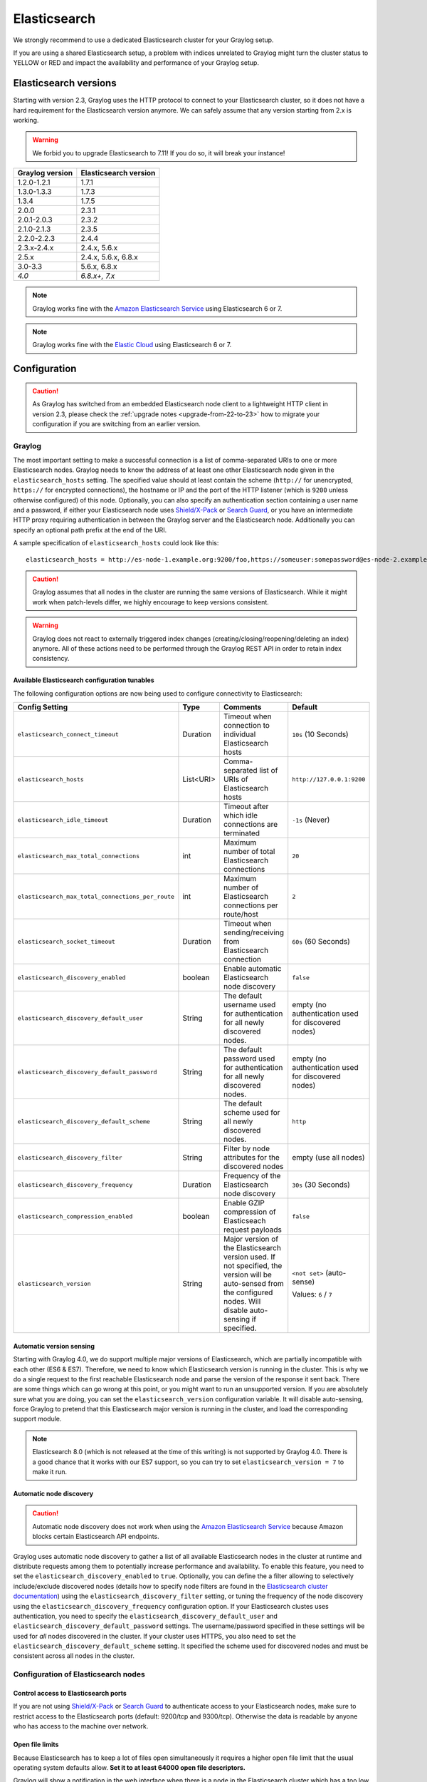 .. _configuring_es:

*************
Elasticsearch
*************

We strongly recommend to use a dedicated Elasticsearch cluster for your Graylog setup.

If you are using a shared Elasticsearch setup, a problem with indices unrelated to Graylog might turn the cluster status to YELLOW or RED and impact the availability and performance of your Graylog setup.


Elasticsearch versions
======================

Starting with version 2.3, Graylog uses the HTTP protocol to connect to your Elasticsearch cluster, so it does not have a hard requirement for the Elasticsearch version anymore. We can safely assume that any version starting from 2.x is working.

.. warning:: We forbid you to upgrade Elasticsearch to 7.11! If you do so, it will break your instance!

===============  =====================
Graylog version  Elasticsearch version
===============  =====================
1.2.0-1.2.1      1.7.1
1.3.0-1.3.3      1.7.3
1.3.4            1.7.5
2.0.0            2.3.1
2.0.1-2.0.3      2.3.2
2.1.0-2.1.3      2.3.5
2.2.0-2.2.3      2.4.4
2.3.x-2.4.x      2.4.x, 5.6.x
2.5.x            2.4.x, 5.6.x, 6.8.x
3.0-3.3          5.6.x, 6.8.x
*4.0*            *6.8.x+, 7.x*
===============  =====================

.. note:: Graylog works fine with the `Amazon Elasticsearch Service <https://aws.amazon.com/elasticsearch-service/>`_ using Elasticsearch 6 or 7.
.. note:: Graylog works fine with the `Elastic Cloud <https://cloud.elastic.co>`_ using Elasticsearch 6 or 7.


Configuration
=============

.. caution:: As Graylog has switched from an embedded Elasticsearch node client to a lightweight HTTP client in version 2.3, please check the :ref:`upgrade notes <upgrade-from-22-to-23>` how to migrate your configuration if you are switching from an earlier version.

Graylog
-------

The most important setting to make a successful connection is a list of comma-separated URIs to one or more Elasticsearch nodes. Graylog needs to know the address of at least one other Elasticsearch node given in the ``elasticsearch_hosts`` setting. The specified value should at least contain the scheme (``http://`` for unencrypted, ``https://`` for encrypted connections), the hostname or IP and the port of the HTTP listener (which is ``9200`` unless otherwise configured) of this node. Optionally, you can also specify an authentication section containing a user name and a password, if either your Elasticsearch node uses `Shield/X-Pack <https://www.elastic.co/products/x-pack/security>`_ or `Search Guard <http://floragunn.com/searchguard/>`_, or you have an intermediate HTTP proxy requiring authentication in between the Graylog server and the Elasticsearch node. Additionally you can specify an optional path prefix at the end of the URI.

A sample specification of ``elasticsearch_hosts`` could look like this::

  elasticsearch_hosts = http://es-node-1.example.org:9200/foo,https://someuser:somepassword@es-node-2.example.org:19200

.. caution:: Graylog assumes that all nodes in the cluster are running the same versions of Elasticsearch. While it might work when patch-levels differ, we highly encourage to keep versions consistent.

.. warning:: Graylog does not react to externally triggered index changes (creating/closing/reopening/deleting an index) anymore. All of these actions need to be performed through the Graylog REST API in order to retain index consistency.

Available Elasticsearch configuration tunables
^^^^^^^^^^^^^^^^^^^^^^^^^^^^^^^^^^^^^^^^^^^^^^

The following configuration options are now being used to configure connectivity to Elasticsearch:

+----------------------------------------------------+-----------+--------------------------------------------------------------+-----------------------------+
| Config Setting                                     | Type      | Comments                                                     | Default                     |
+====================================================+===========+==============================================================+=============================+
| ``elasticsearch_connect_timeout``                  | Duration  | Timeout when connection to individual Elasticsearch hosts    | ``10s`` (10 Seconds)        |
+----------------------------------------------------+-----------+--------------------------------------------------------------+-----------------------------+
| ``elasticsearch_hosts``                            | List<URI> | Comma-separated list of URIs of Elasticsearch hosts          | ``http://127.0.0.1:9200``   |
+----------------------------------------------------+-----------+--------------------------------------------------------------+-----------------------------+
| ``elasticsearch_idle_timeout``                     | Duration  | Timeout after which idle connections are terminated          | ``-1s`` (Never)             |
+----------------------------------------------------+-----------+--------------------------------------------------------------+-----------------------------+
| ``elasticsearch_max_total_connections``            | int       | Maximum number of total Elasticsearch connections            | ``20``                      |
+----------------------------------------------------+-----------+--------------------------------------------------------------+-----------------------------+
| ``elasticsearch_max_total_connections_per_route``  | int       | Maximum number of Elasticsearch connections per route/host   | ``2``                       |
+----------------------------------------------------+-----------+--------------------------------------------------------------+-----------------------------+
| ``elasticsearch_socket_timeout``                   | Duration  | Timeout when sending/receiving from Elasticsearch connection | ``60s`` (60 Seconds)        |
+----------------------------------------------------+-----------+--------------------------------------------------------------+-----------------------------+
| ``elasticsearch_discovery_enabled``                | boolean   | Enable automatic Elasticsearch node discovery                | ``false``                   |
+----------------------------------------------------+-----------+--------------------------------------------------------------+-----------------------------+
| ``elasticsearch_discovery_default_user``           | String    | The default username used for authentication for all         | empty (no authentication    |
|                                                    |           | newly discovered nodes.                                      | used for discovered nodes)  |
+----------------------------------------------------+-----------+--------------------------------------------------------------+-----------------------------+
| ``elasticsearch_discovery_default_password``       | String    | The default password used for authentication for all         | empty (no authentication    |
|                                                    |           | newly discovered nodes.                                      | used for discovered nodes)  |
+----------------------------------------------------+-----------+--------------------------------------------------------------+-----------------------------+
| ``elasticsearch_discovery_default_scheme``         | String    | The default scheme used for all newly discovered nodes.      | ``http``                    |
+----------------------------------------------------+-----------+--------------------------------------------------------------+-----------------------------+
| ``elasticsearch_discovery_filter``                 | String    | Filter by node attributes for the discovered nodes           | empty (use all nodes)       |
+----------------------------------------------------+-----------+--------------------------------------------------------------+-----------------------------+
| ``elasticsearch_discovery_frequency``              | Duration  | Frequency of the Elasticsearch node discovery                | ``30s`` (30 Seconds)        |
+----------------------------------------------------+-----------+--------------------------------------------------------------+-----------------------------+
| ``elasticsearch_compression_enabled``              | boolean   | Enable GZIP compression of Elasticseach request payloads     | ``false``                   |
+----------------------------------------------------+-----------+--------------------------------------------------------------+-----------------------------+
| ``elasticsearch_version``                          | String    | Major version of the Elasticsearch version used. If not      | ``<not set>`` (auto-sense)  |
|                                                    |           | specified, the version will be auto-sensed from the          |                             |
|                                                    |           | configured nodes. Will disable auto-sensing if specified.    | Values: ``6`` / ``7``       |
+----------------------------------------------------+-----------+--------------------------------------------------------------+-----------------------------+

.. _version_auto_sensing:

Automatic version sensing
^^^^^^^^^^^^^^^^^^^^^^^^^

Starting with Graylog 4.0, we do support multiple major versions of Elasticsearch, which are partially incompatible with each other (ES6 & ES7). Therefore, we need to know which Elasticsearch version is running in the cluster. This is why we do a single request to the first reachable Elasticsearch node and parse the version of the response it sent back. There are some things which can go wrong at this point, or you might want to run an unsupported version. If you are absolutely sure what you are doing, you can set the ``elasticsearch_version`` configuration variable. It will disable auto-sensing, force Graylog to pretend that this Elasticsearch major version is running in the cluster, and load the corresponding support module.

.. note:: Elasticsearch 8.0 (which is not released at the time of this writing) is not supported by Graylog 4.0. There is a good chance that it works with our ES7 support, so you can try to set ``elasticsearch_version = 7`` to make it run.

.. _automatic_node_discovery:

Automatic node discovery
^^^^^^^^^^^^^^^^^^^^^^^^

.. caution:: Automatic node discovery does not work when using the `Amazon Elasticsearch Service <https://aws.amazon.com/elasticsearch-service/>`_ because Amazon blocks certain Elasticsearch API endpoints.

Graylog uses automatic node discovery to gather a list of all available Elasticsearch nodes in the cluster at runtime and distribute requests among them to potentially increase performance and availability. To enable this feature, you need to set the ``elasticsearch_discovery_enabled`` to ``true``. Optionally, you can define the a filter allowing to selectively include/exclude discovered nodes (details how to specify node filters are found in the `Elasticsearch cluster documentation <https://www.elastic.co/guide/en/elasticsearch/reference/6.7/cluster.html#cluster-nodes>`_) using the ``elasticsearch_discovery_filter`` setting, or tuning the frequency of the node discovery using the ``elasticsearch_discovery_frequency`` configuration option. If your Elasticsearch clustes uses authentication, you need to specify the ``elasticsearch_discovery_default_user`` and ``elasticsearch_discovery_default_password`` settings. The username/password specified in these settings will be used for *all* nodes discovered in the cluster. If your cluster uses HTTPS, you also need to set the ``elasticsearch_discovery_default_scheme`` setting. It specified the scheme used for discovered nodes and must be consistent across all nodes in the cluster.

Configuration of Elasticsearch nodes
------------------------------------

.. _secure_es:

Control access to Elasticsearch ports
^^^^^^^^^^^^^^^^^^^^^^^^^^^^^^^^^^^^^

If you are not using `Shield/X-Pack <https://www.elastic.co/products/x-pack/security>`_ or `Search Guard <http://floragunn.com/searchguard/>`_ to authenticate access to your Elasticsearch nodes, make sure to restrict access to the Elasticsearch ports (default: 9200/tcp and 9300/tcp). Otherwise the data is readable by anyone who has access to the machine over network.

Open file limits
^^^^^^^^^^^^^^^^

Because Elasticsearch has to keep a lot of files open simultaneously it requires a higher open file limit that the usual operating
system defaults allow. **Set it to at least 64000 open file descriptors.**

Graylog will show a notification in the web interface when there is a node in the Elasticsearch cluster which has a too low open file limit.

Read about how to raise the open file limit in the corresponding `5.x <https://www.elastic.co/guide/en/elasticsearch/reference/5.6/setup-configuration.html#file-descriptors>`__ / `6.x <https://www.elastic.co/guide/en/elasticsearch/reference/6.7/file-descriptors.html>`__ documentation pages.

Heap size
^^^^^^^^^

It is strongly recommended to raise the standard size of heap memory allocated to Elasticsearch. Just set the ``ES_HEAP_SIZE`` environment
variable to for example ``24g`` to allocate 24GB. We recommend to use around 50% of the available system memory for Elasticsearch (when
running on a dedicated host) to leave enough space for the system caches that Elasticsearch uses a lot. But please take care that you `don't cross 32 GB! <https://www.elastic.co/guide/en/elasticsearch/guide/2.x/heap-sizing.html#compressed_oops>`__

Merge throttling
^^^^^^^^^^^^^^^^
 As of ES 6.2 Merge Throttling settings have been deprecated. (https://www.elastic.co/guide/en/elasticsearch/reference/6.2/breaking_60_settings_changes.html)

Elasticsearch is throttling the merging of Lucene segments to allow extremely fast searches. This throttling however has default values
that are very conservative and can lead to slow ingestion rates when used with Graylog. You would see the message journal growing without
a real indication of CPU or memory stress on the Elasticsearch nodes. It usually goes along with Elasticsearch INFO log messages like this::

  now throttling indexing

When running on fast IO like SSDs or a SAN we recommend to increase the value of the ``indices.store.throttle.max_bytes_per_sec`` in your
``elasticsearch.yml`` to 150MB::

  indices.store.throttle.max_bytes_per_sec: 150mb

Play around with this setting until you reach the best performance.

Tuning Elasticsearch
^^^^^^^^^^^^^^^^^^^^

Graylog is already setting specific configuration for every index it is managing. This is enough tuning for a lot of use cases and setups.

More detailed information about the configuration of Elasticsearch can be found in the `official documentation <https://www.elastic.co/guide/en/elasticsearch/reference/6.7/system-config.html>`__.


Avoiding split-brain and shard shuffling
========================================

Split-brain events
------------------

Elasticsearch sacrifices consistency in order to ensure availability, and partition tolerance. The reasoning behind that is that short periods of misbehaviour are less problematic than short periods of unavailability. In other words, when Elasticsearch nodes in a cluster are unable to replicate changes to data, they will keep serving applications such as Graylog. When the nodes are able to replicate their data, they will attempt to converge the replicas and to achieve *eventual consistency*.

Elasticsearch tackles the previous by electing master nodes, which are in charge of database operations such as creating new indices, moving shards around the cluster nodes, and so forth. Master nodes coordinate their actions actively with others, ensuring that the data can be converged by non-masters. The cluster nodes that are not master nodes are not allowed to make changes that would break the cluster.

The previous mechanism can in some circumstances fail, causing a **split-brain event**. When an Elasticsearch cluster is split into two sides, both thinking they are the master, data consistency is lost as the masters work independently on the data. As a result the nodes will respond differently to same queries. This is considered a catastrophic event, because the data from two masters can not be rejoined automatically, and it takes quite a bit of manual work to remedy the situation.

Avoiding split-brain events
^^^^^^^^^^^^^^^^^^^^^^^^^^^

Elasticsearch nodes take a simple majority vote over who is master. If the majority agrees that they are the master, then most likely the disconnected minority has also come to conclusion that they can not be the master, and everything is just fine. This mechanism requires at least 3 nodes to work reliably however, because one or two nodes can not form a majority.

The minimum amount of master nodes required to elect a master must be configured manually in ``elasticsearch.yml``::

  # At least NODES/2+1 on clusters with NODES > 2, where NODES is the number of master nodes in the cluster
  discovery.zen.minimum_master_nodes: 2

The configuration values should typically for example:

+--------------+------------------------+----------------------------------------------------------------------+
| Master nodes | minimum_master_nodes   | Comments                                                             |
+==============+========================+======================================================================+
| 1            | 1                      |                                                                      |
+--------------+------------------------+----------------------------------------------------------------------+
| 2            | 1                      | With 2 the other node going down would stop the cluster from working!|
+--------------+------------------------+----------------------------------------------------------------------+
| 3            | 2                      |                                                                      |
+--------------+------------------------+----------------------------------------------------------------------+
| 4            | 3                      |                                                                      |
+--------------+------------------------+----------------------------------------------------------------------+
| 5            | 3                      |                                                                      |
+--------------+------------------------+----------------------------------------------------------------------+
| 6            | 4                      |                                                                      |
+--------------+------------------------+----------------------------------------------------------------------+

Some of the master nodes may be *dedicated master nodes*, meaning they are configured just to handle lightweight operational (cluster management) responsibilities. They will not handle or store any of the cluster's data. The function of such nodes is similar to so called *witness servers* on other database products, and setting them up on dedicated witness sites will greatly reduce the chance of Elasticsearch cluster instability.

A dedicated master node has the following configuration in ``elasticsearch.yml``::

 node.data: false
 node.master: true

Shard shuffling
---------------

When cluster status changes, for example because of node restarts or availability issues, Elasticsearch will start automatically rebalancing the data in the cluster. The cluster works on making sure that the amount of shards and replicas will conform to the cluster configuration. This is a problem if the status changes are just temporary. Moving shards and replicas around in the cluster takes considerable amount of resources, and should be done only when necessary.

Avoiding unnecessary shuffling
^^^^^^^^^^^^^^^^^^^^^^^^^^^^^^

Elasticsearch has couple configuration options, which are designed to allow short times of unavailability before starting the recovery process with shard shuffling. There are 3 settings that may be configured in ``elasticsearch.yml``::

  # Recover only after the given number of nodes have joined the cluster. Can be seen as "minimum number of nodes to attempt recovery at all".
  gateway.recover_after_nodes: 8
  # Time to wait for additional nodes after recover_after_nodes is met.
  gateway.recover_after_time: 5m
  # Inform ElasticSearch how many nodes form a full cluster. If this number is met, start up immediately.
  gateway.expected_nodes: 10

The configuration options should be set up so that only *minimal* node unavailability is tolerated. For example server restarts are common, and should be done in managed manner. The logic is that if you lose large part of your cluster, you probably should start re-shuffling the shards and replicas without tolerating the situation.


Custom index mappings
=====================

Sometimes it's useful to not rely on Elasticsearch's `dynamic mapping <https://www.elastic.co/guide/en/elasticsearch/guide/2.x/dynamic-mapping.html>`__ but to define a stricter schema for messages.

.. note:: If the index mapping is conflicting with the actual message to be sent to Elasticsearch, indexing that message will fail.

Graylog itself is using a default mapping which includes settings for the ``timestamp``, ``message``, ``full_message``, and ``source`` fields of indexed messages::

  $ curl -X GET 'http://localhost:9200/_template/graylog-internal?pretty'
  {
  "graylog-internal" : {
    "order" : -1,
    "index_patterns" : [
      "graylog_*"
    ],
    "settings" : {
      "index" : {
        "analysis" : {
          "analyzer" : {
            "analyzer_keyword" : {
              "filter" : "lowercase",
              "tokenizer" : "keyword"
            }
          }
        }
      }
    },
    "mappings" : {
      "message" : {
        "_source" : {
          "enabled" : true
        },
        "dynamic_templates" : [
          {
            "internal_fields" : {
              "mapping" : {
                "type" : "keyword"
              },
              "match_mapping_type" : "string",
              "match" : "gl2_*"
            }
          },
          {
            "store_generic" : {
              "mapping" : {
                "type" : "keyword"
              },
              "match_mapping_type" : "string"
            }
          }
        ],
        "properties" : {
          "gl2_processing_timestamp" : {
            "format" : "yyyy-MM-dd HH:mm:ss.SSS",
            "type" : "date"
          },
          "gl2_accounted_message_size" : {
            "type" : "long"
          },
          "gl2_receive_timestamp" : {
            "format" : "yyyy-MM-dd HH:mm:ss.SSS",
            "type" : "date"
          },
          "full_message" : {
            "fielddata" : false,
            "analyzer" : "standard",
            "type" : "text"
          },
          "streams" : {
            "type" : "keyword"
          },
          "source" : {
            "fielddata" : true,
            "analyzer" : "analyzer_keyword",
            "type" : "text"
          },
          "message" : {
            "fielddata" : false,
            "analyzer" : "standard",
            "type" : "text"
          },
          "timestamp" : {
            "format" : "yyyy-MM-dd HH:mm:ss.SSS",
            "type" : "date"
          }
        }
      }
    },
    "aliases" : { }
  }


In order to extend the default mapping of Elasticsearch and Graylog, you can create one or more custom index mappings and add them as index templates to Elasticsearch.

Let's say we have a schema for our data like the following:

======================  ==========  ========================
Field Name              Field Type  Example
======================  ==========  ========================
``http_method``         keyword     GET
``http_response_code``  long        200
``ingest_time``         date        2016-06-13T15:00:51.927Z
``took_ms``             long        56
======================  ==========  ========================

This would translate to the following additional index mapping in Elasticsearch::

  "mappings" : {
    "message" : {
      "properties" : {
        "http_method" : {
          "type" : "keyword"
        },
        "http_response_code" : {
          "type" : "long"
        },
        "ingest_time" : {
          "type" : "date",
          "format": "strict_date_time"
        },
        "took_ms" : {
          "type" : "long"
        }
      }
    }
  }

The format of the ``ingest_time`` field is described in the Elasticsearch documentation about the `format mapping parameter <https://www.elastic.co/guide/en/elasticsearch/reference/6.7/mapping-date-format.html>`_. Also make sure to check the Elasticsearch documentation about `Field datatypes <https://www.elastic.co/guide/en/elasticsearch/reference/6.7/mapping-types.html>`_.

In order to apply the additional index mapping when Graylog creates a new index in Elasticsearch, it has to be added to an `index template <https://www.elastic.co/guide/en/elasticsearch/reference/6.7/indices-templates.html>`_. The Graylog default template (``graylog-internal``) has the lowest priority and will be merged with the custom index template by Elasticsearch.

.. warning:: If the default index mapping and the custom index mapping cannot be merged (e. g. because of conflicting field datatypes), Elasticsearch will throw an exception and won't create the index. So be extremely cautious and conservative about the custom index mappings!

Creating a new index template
-----------------------------

Save the following index template for the custom index mapping into a file named ``graylog-custom-mapping.json``::

  {
    "template": "graylog_*",
    "mappings" : {
      "message" : {
        "properties" : {
          "http_method" : {
            "type" : "keyword"
          },
          "http_response_code" : {
            "type" : "long"
          },
          "ingest_time" : {
            "type" : "date",
            "format": "strict_date_time"
          },
          "took_ms" : {
            "type" : "long"
          }
        }
      }
    }
  }

.. note:: The above template is only compatible with Elasticsearch 6.X. If using Graylog 4.0 with Elasticsearch 7.x, use the template below, saving it as ``graylog-custom-mapping-7x.json``.

::

  {
    "template": "graylog_*",
    "mappings": {
      "properties": {
        "http_method": {
          "type": "keyword"
        },
        "http_response_code": {
          "type": "long"
        },
        "ingest_time": {
          "type": "date",
          "format": "strict_date_time"
        },
        "took_ms": {
          "type": "long"
        }
      }
    }
  }


Finally, load the index mapping into Elasticsearch with the following command::

  $ curl -X PUT -d @'graylog-custom-mapping.json' -H 'Content-Type: application/json' 'http://localhost:9200/_template/graylog-custom-mapping?pretty'
  {
    "acknowledged" : true
  }


Every Elasticsearch index created from that time on, will have an index mapping consisting of the original ``graylog-internal`` index template and the new ``graylog-custom-mapping`` template::

  $ curl -X GET 'http://localhost:9200/graylog_deflector/_mapping?pretty'
  {
    "graylog_3" : {
      "mappings" : {
        "message" : {
          "dynamic_templates" : [ 
            {
              "internal_fields" : {
                "match" : "gl2_*",
                "match_mapping_type" : "string",
                "mapping" : {
                  "type" : "keyword"
                }
              }
            }, 
            {
              "store_generic" : {
                "match_mapping_type" : "string",
                "mapping" : {
                  "type" : "keyword"
                }
              }
            }
          ],

          "properties" : {
            "full_message" : {
              "type" : "text",
              "analyzer" : "standard"
            },
            "http_method" : {
              "type" : "keyword"
            },
            "http_response_code" : {
              "type" : "long"
            },
            "ingest_time" : {
              "type" : "date",
              "format" : "strict_date_time"
            },
            "message" : {
              "type" : "text",
              "analyzer" : "standard"
            },
            "source" : {
              "type" : "text",
              "analyzer" : "analyzer_keyword",
              "fielddata" : true
            },
            "streams" : {
              "type" : "keyword"
            },
            "timestamp" : {
              "type" : "date",
              "format" : "yyyy-MM-dd HH:mm:ss.SSS"
            },
            "took_ms" : {
              "type" : "long"
            }
          }
        }
      }
    }
  }

.. note:: When using different index sets every index set can have its own mapping.


Deleting custom index templates
-------------------------------

If you want to remove an existing index template from Elasticsearch, simply issue a ``DELETE`` request to Elasticsearch::

  $ curl -X DELETE 'http://localhost:9200/_template/graylog-custom-mapping?pretty'
  {
    "acknowledged" : true
  }


After you've removed the index template, new indices will only have the original index mapping::

  $ curl -X GET 'http://localhost:9200/graylog_deflector/_mapping?pretty'
  {
    "graylog_3" : {
      "mappings" : {
        "message" : {
          "dynamic_templates" : [ 
            {
              "internal_fields" : {
                "match" : "gl2_*",
                "match_mapping_type" : "string",
                "mapping" : {
                  "type" : "keyword"
                }
              }
            }, 
            {
              "store_generic" : {
                "match_mapping_type" : "string",
                "mapping" : {
                  "type" : "keyword"
                }
              }
            }
          ],

          "properties" : {
            "full_message" : {
              "type" : "text",
              "analyzer" : "standard"
            },
            "message" : {
              "type" : "text",
              "analyzer" : "standard"
            },
            "source" : {
              "type" : "text",
              "analyzer" : "analyzer_keyword",
              "fielddata" : true
            },
            "streams" : {
              "type" : "keyword"
            },
            "timestamp" : {
              "type" : "date",
              "format" : "yyyy-MM-dd HH:mm:ss.SSS"
            }
          }
        }
      }
    }
  }

Additional information on Elasticsearch Index Templates can be found in the official `Elasticsearch Template Documentation <https://www.elastic.co/guide/en/elasticsearch/reference/6.7/indices-templates.html>`_


.. _rotate_es_indices:

.. note:: Settings and index mappings in templates are only applied to new indices. After adding, modifying, or deleting an index template, you have to manually rotate the write-active indices of your index sets for the changes to take effect.

Rotate indices manually
-----------------------

Select the desired index set on the ``System / Indices`` page in the Graylog web interface by clicking on the name of the index set, then select "Rotate active write index" from the "Maintenance" dropdown menu.

.. image:: /images/rotate_index_1.png

.. image:: /images/rotate_index_2.png


.. _es_cluster_status:

Cluster Status explained
========================

Elasticsearch provides a classification for the `cluster health <https://www.elastic.co/guide/en/elasticsearch/reference/6.7/cluster-health.html>`_.

The cluster status applies to different levels:

* **Shard level** - see status descriptions below
* **Index level** - inherits the status of the worst shard status
* **Cluster level** - inherits the status of the worst index status

That means that the Elasticsearch cluster status can turn red if a single index or shard has problems even though the rest of the indices/shards are okay.

.. note:: Graylog checks the status of the current write index while indexing messages. If that one is GREEN or YELLOW, Graylog will continue to write messages into Elasticsearch regardless of the overall cluster status.

Explanation of the different status levels:

RED
---

The RED status indicates that some or all of the primary shards are not available.

In this state, no searches can be performed until all primary shards have been restored.


YELLOW
------

The YELLOW status means that all of the primary shards are available but some or all shard replicas are not.

When the index configuration include replication with a count that is equal or higher than the number of nodes, your cluster cannot become green. In most cases, this can be solved by adding another Elasticsearch node to the cluster or by reducing the replication factor of the indices.


GREEN
-----

The cluster is fully operational. All primary and replica shards are available.
